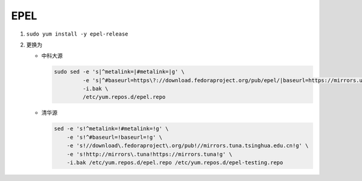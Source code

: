 ======
 EPEL
======

#. ``sudo yum install -y epel-release``

#. 更换为

   - 中科大源

     .. code-block:: bash

        sudo sed -e 's|^metalink=|#metalink=|g' \
                 -e 's|^#baseurl=https\?://download.fedoraproject.org/pub/epel/|baseurl=https://mirrors.ustc.edu.cn/epel/|g' \
                 -i.bak \
                 /etc/yum.repos.d/epel.repo

   - 清华源

     .. code-block:: bash

        sed -e 's!^metalink=!#metalink=!g' \
            -e 's!^#baseurl=!baseurl=!g' \
            -e 's!//download\.fedoraproject\.org/pub!//mirrors.tuna.tsinghua.edu.cn!g' \
            -e 's!http://mirrors\.tuna!https://mirrors.tuna!g' \
            -i.bak /etc/yum.repos.d/epel.repo /etc/yum.repos.d/epel-testing.repo
        
